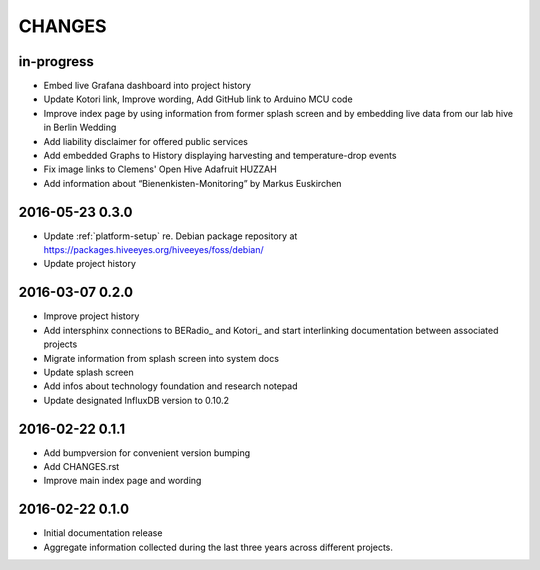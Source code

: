 .. _hiveeyes-changes:

#######
CHANGES
#######

in-progress
===========
- Embed live Grafana dashboard into project history
- Update Kotori link, Improve wording, Add GitHub link to Arduino MCU code
- Improve index page by using information from former splash screen
  and by embedding live data from our lab hive in Berlin Wedding
- Add liability disclaimer for offered public services
- Add embedded Graphs to History displaying harvesting and temperature-drop events
- Fix image links to Clemens' Open Hive Adafruit HUZZAH
- Add information about “Bienenkisten-Monitoring” by Markus Euskirchen

2016-05-23 0.3.0
================
- Update :ref:`platform-setup` re. Debian package repository at https://packages.hiveeyes.org/hiveeyes/foss/debian/
- Update project history

2016-03-07 0.2.0
================
- Improve project history
- Add intersphinx connections to BERadio_ and Kotori_
  and start interlinking documentation between associated projects
- Migrate information from splash screen into system docs
- Update splash screen
- Add infos about technology foundation and research notepad
- Update designated InfluxDB version to 0.10.2

2016-02-22 0.1.1
================
- Add bumpversion for convenient version bumping
- Add CHANGES.rst
- Improve main index page and wording

2016-02-22 0.1.0
================
- Initial documentation release
- Aggregate information collected during the last three years
  across different projects.

